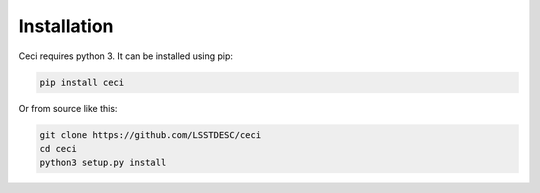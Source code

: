 Installation
============

Ceci requires python 3.  It can be installed using pip:

.. code-block:: bash

    pip install ceci


Or from source like this:

.. code-block:: bash

    git clone https://github.com/LSSTDESC/ceci
    cd ceci
    python3 setup.py install


